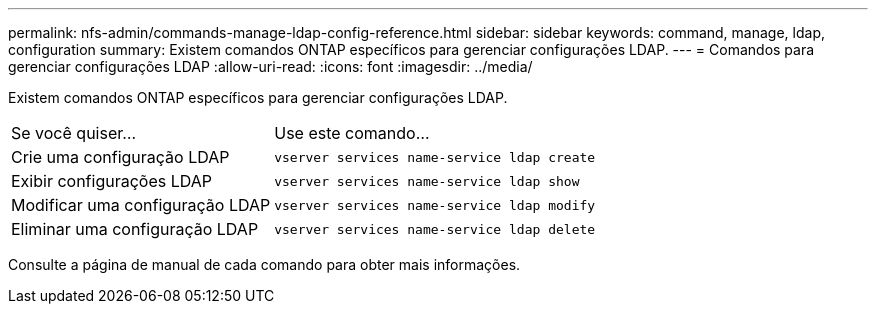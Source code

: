---
permalink: nfs-admin/commands-manage-ldap-config-reference.html 
sidebar: sidebar 
keywords: command, manage, ldap, configuration 
summary: Existem comandos ONTAP específicos para gerenciar configurações LDAP. 
---
= Comandos para gerenciar configurações LDAP
:allow-uri-read: 
:icons: font
:imagesdir: ../media/


[role="lead"]
Existem comandos ONTAP específicos para gerenciar configurações LDAP.

[cols="35,65"]
|===


| Se você quiser... | Use este comando... 


 a| 
Crie uma configuração LDAP
 a| 
`vserver services name-service ldap create`



 a| 
Exibir configurações LDAP
 a| 
`vserver services name-service ldap show`



 a| 
Modificar uma configuração LDAP
 a| 
`vserver services name-service ldap modify`



 a| 
Eliminar uma configuração LDAP
 a| 
`vserver services name-service ldap delete`

|===
Consulte a página de manual de cada comando para obter mais informações.

